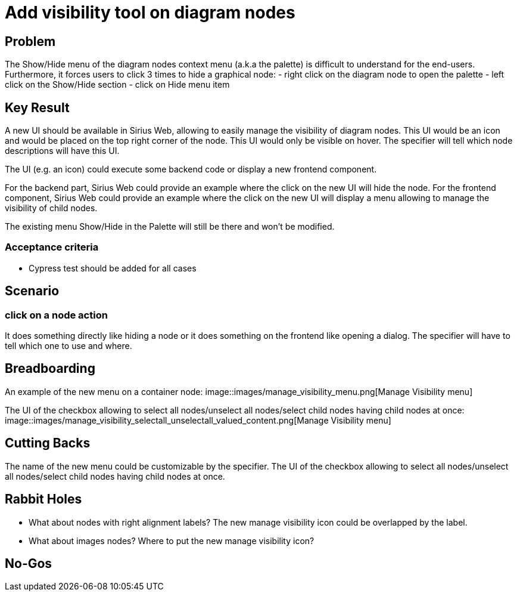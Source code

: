 = Add visibility tool on diagram nodes

== Problem

The Show/Hide menu of the diagram nodes context menu (a.k.a the palette) is difficult to understand for the end-users.
Furthermore, it forces users to click 3 times to hide a graphical node:
- right click on the diagram node to open the palette
- left click on the Show/Hide section
- click on Hide menu item

== Key Result

A new UI should be available in Sirius Web, allowing to easily manage the visibility of diagram nodes.
This UI would be an icon and would be placed on the top right corner of the node.
This UI would only be visible on hover.
The specifier will tell which node descriptions will have this UI.

The UI (e.g. an icon) could execute some backend code or display a new frontend component.

For the backend part, Sirius Web could provide an example where the click on the new UI will hide the node.
For the frontend component, Sirius Web could provide an example where the click on the new UI will display a menu allowing to manage the visibility of child nodes.

The existing menu Show/Hide in the Palette will still be there and won't be modified.


=== Acceptance criteria

- Cypress test should be added for all cases

== Scenario

=== click on a node action

It does something directly like hiding a node or it does something on the frontend like opening a dialog.
The specifier will have to tell which one to use and where.

== Breadboarding

An example of the new menu on a container node:
image::images/manage_visibility_menu.png[Manage Visibility menu]

The UI of the checkbox allowing to select all nodes/unselect all nodes/select child nodes having child nodes at once:
image::images/manage_visibility_selectall_unselectall_valued_content.png[Manage Visibility menu]

== Cutting Backs

The name of the new menu could be customizable by the specifier.
The UI of the checkbox allowing to select all nodes/unselect all nodes/select child nodes having child nodes at once.

== Rabbit Holes

- What about nodes with right alignment labels? The new manage visibility icon could be overlapped by the label.
- What about images nodes? Where to put the new manage visibility icon?

== No-Gos
